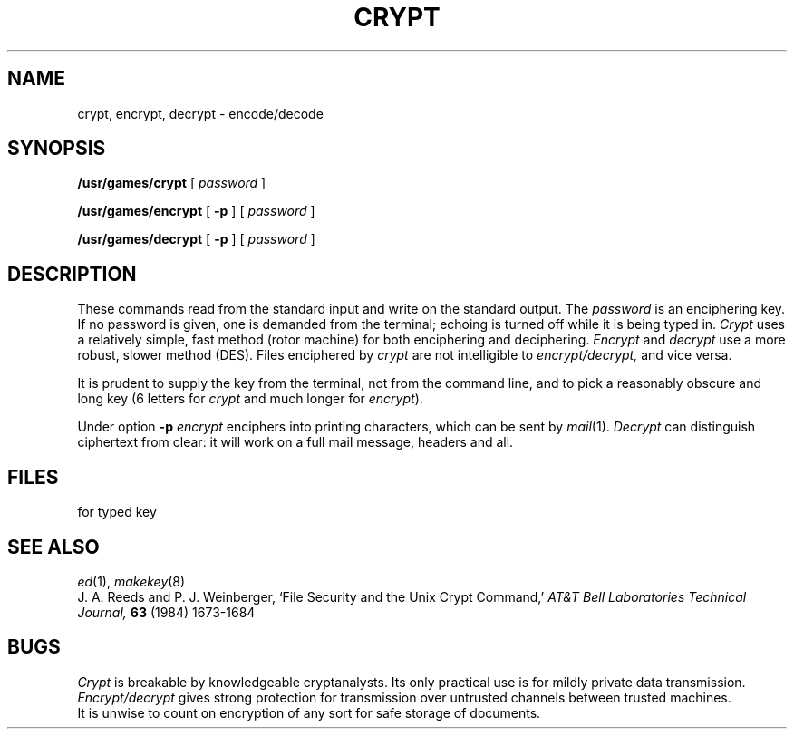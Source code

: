 .TH CRYPT 1
.CT 1 misc files secur
.SH NAME
crypt, encrypt, decrypt \- encode/decode
.SH SYNOPSIS
.B /usr/games/crypt
[
.I password
]
.PP
.B /usr/games/encrypt
[
.B -p
] [
.I password
]
.PP
.B /usr/games/decrypt
[
.B -p
] [
.I password
]
.SH DESCRIPTION
These commands read from the standard input and write
on the standard output.
The
.I password
is an enciphering key.
If no password
is given,
one is demanded from the terminal;
echoing is turned off while it is being typed in.
.I Crypt
uses a relatively simple, fast method (rotor machine) for both
enciphering and deciphering.
.I Encrypt
and
.I decrypt
use a more robust, slower method (DES).
Files enciphered by
.I crypt
are not intelligible to
.I encrypt/decrypt,
and vice versa.
.PP
It is prudent to supply the key from the terminal,
not from the command line, and to pick a reasonably obscure and long key
(6 letters for
.I crypt
and much longer for
.IR encrypt ).
.PP
Under option
.B -p
.I encrypt
enciphers into printing characters, which can be sent by
.IR mail (1).
.I Decrypt 
can distinguish ciphertext from clear:
it will work on a full mail message, headers and all.
.SH FILES
.F /dev/tty
for typed key
.SH "SEE ALSO"
.IR ed (1),
.IR makekey (8)
.br
J. A. Reeds and P. J. Weinberger,
`File Security and the Unix Crypt Command,'
.I AT&T Bell Laboratories Technical Journal,
.B 63
(1984) 1673-1684
.SH BUGS
.I Crypt
is breakable by knowledgeable cryptanalysts.
Its only practical use is for mildly private
data transmission.
.I Encrypt/decrypt
gives strong protection for transmission over untrusted
channels between trusted machines.
.br
It is unwise to count on encryption of any sort for
safe storage of documents.
